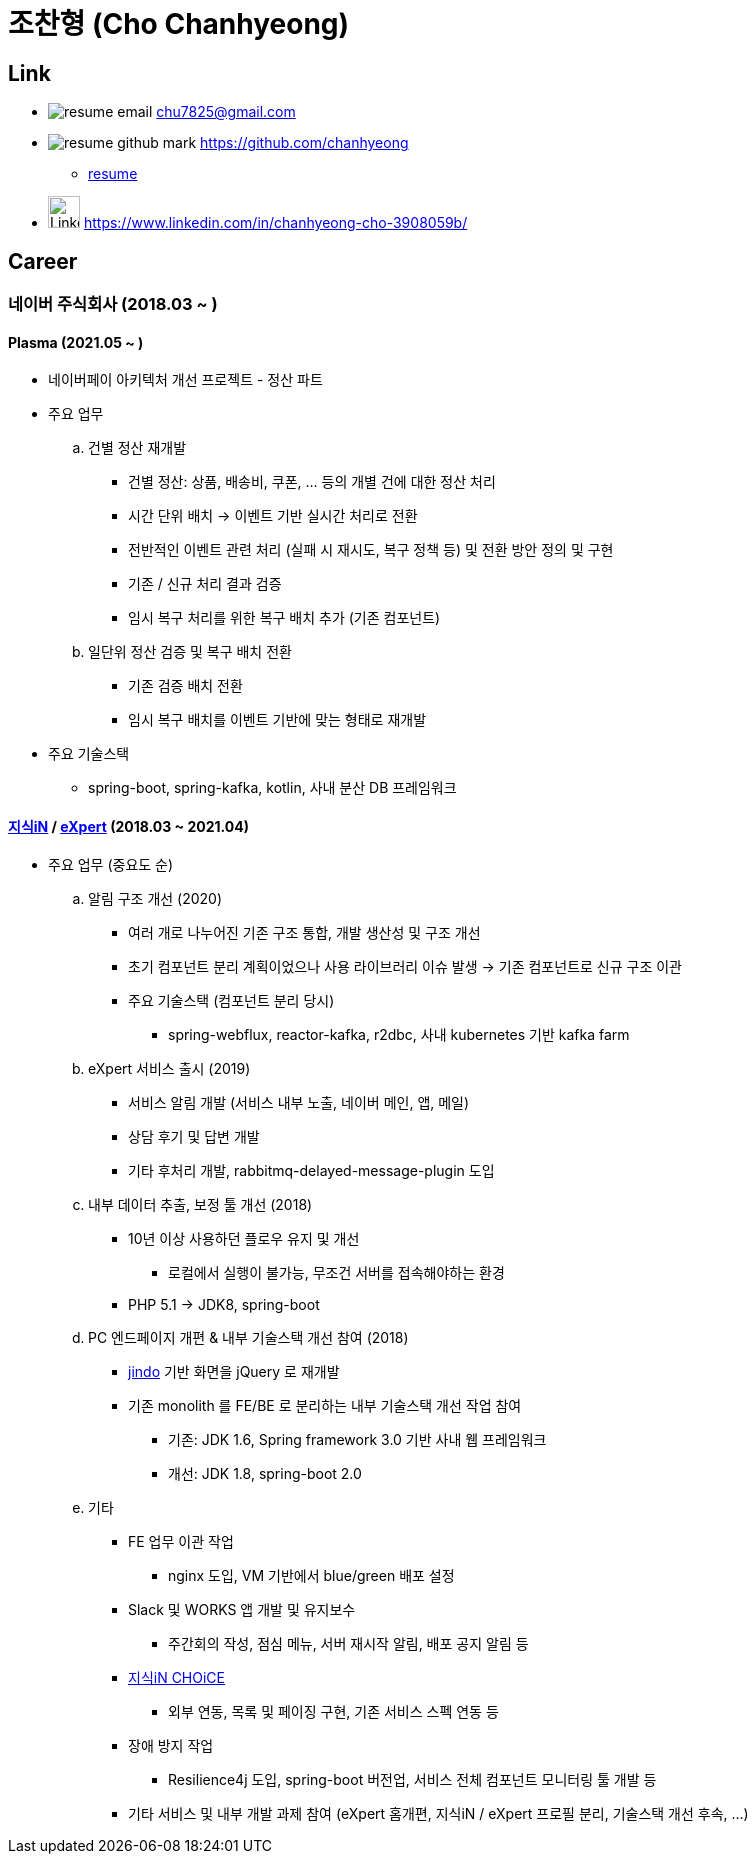 = 조찬형 (Cho Chanhyeong)

== Link

* image:./resume-email.png[] chu7825@gmail.com
* image:./resume-github-mark.png[] https://github.com/chanhyeong
** https://github.com/chanhyeong/resume[resume]
* image:./resume-linkedin-mark.png[LinkedIn,32,32] https://www.linkedin.com/in/chanhyeong-cho-3908059b/

== Career

=== 네이버 주식회사 (2018.03 ~ )

==== Plasma (2021.05 ~ )

* 네이버페이 아키텍처 개선 프로젝트 - 정산 파트
* 주요 업무
.. 건별 정산 재개발
*** 건별 정산: 상품, 배송비, 쿠폰, ... 등의 개별 건에 대한 정산 처리
*** 시간 단위 배치 -> 이벤트 기반 실시간 처리로 전환
*** 전반적인 이벤트 관련 처리 (실패 시 재시도, 복구 정책 등) 및 전환 방안 정의 및 구현
*** 기존 / 신규 처리 결과 검증
*** 임시 복구 처리를 위한 복구 배치 추가 (기존 컴포넌트)
.. 일단위 정산 검증 및 복구 배치 전환
*** 기존 검증 배치 전환
*** 임시 복구 배치를 이벤트 기반에 맞는 형태로 재개발
* 주요 기술스택
** spring-boot, spring-kafka, kotlin, 사내 분산 DB 프레임워크

==== https://kin.naver.com/[지식iN] / https://m.expert.naver.com/[eXpert] (2018.03 ~ 2021.04)

* 주요 업무 (중요도 순)
.. 알림 구조 개선 (2020)
*** 여러 개로 나누어진 기존 구조 통합, 개발 생산성 및 구조 개선
*** 초기 컴포넌트 분리 계획이었으나 사용 라이브러리 이슈 발생 -> 기존 컴포넌트로 신규 구조 이관
*** 주요 기술스택 (컴포넌트 분리 당시)
**** spring-webflux, reactor-kafka, r2dbc, 사내 kubernetes 기반 kafka farm
.. eXpert 서비스 출시 (2019)
*** 서비스 알림 개발 (서비스 내부 노출, 네이버 메인, 앱, 메일)
*** 상담 후기 및 답변 개발
*** 기타 후처리 개발, rabbitmq-delayed-message-plugin 도입
.. 내부 데이터 추출, 보정 툴 개선 (2018)
*** 10년 이상 사용하던 플로우 유지 및 개선
**** 로컬에서 실행이 불가능, 무조건 서버를 접속해야하는 환경
*** PHP 5.1 -> JDK8, spring-boot
.. PC 엔드페이지 개편 & 내부 기술스택 개선 참여 (2018)
*** https://github.com/naver/jindojs-jindo[jindo] 기반 화면을 jQuery 로 재개발
*** 기존 monolith 를 FE/BE 로 분리하는 내부 기술스택 개선 작업 참여
**** 기존: JDK 1.6, Spring framework 3.0 기반 사내 웹 프레임워크
**** 개선: JDK 1.8, spring-boot 2.0
.. 기타
*** FE 업무 이관 작업
**** nginx 도입, VM 기반에서 blue/green 배포 설정
*** Slack 및 WORKS 앱 개발 및 유지보수
**** 주간회의 작성, 점심 메뉴, 서버 재시작 알림, 배포 공지 알림 등
*** https://m.kin.naver.com/mobile/choice/home[지식iN CHOiCE]
**** 외부 연동, 목록 및 페이징 구현, 기존 서비스 스펙 연동 등
*** 장애 방지 작업
**** Resilience4j 도입, spring-boot 버전업, 서비스 전체 컴포넌트 모니터링 툴 개발 등
*** 기타 서비스 및 내부 개발 과제 참여 (eXpert 홈개편, 지식iN / eXpert 프로필 분리, 기술스택 개선 후속, ...)
